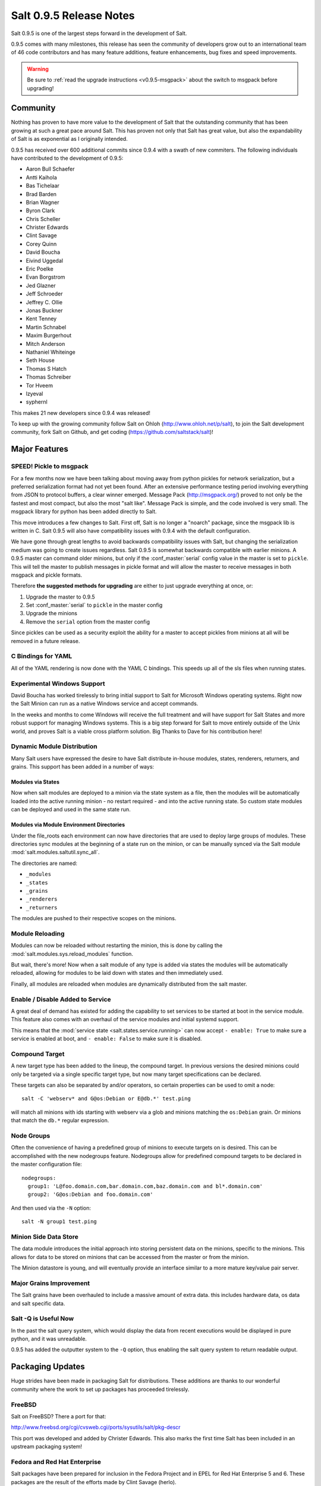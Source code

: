 ========================
Salt 0.9.5 Release Notes
========================

Salt 0.9.5 is one of the largest steps forward in the development of Salt.

0.9.5 comes with many milestones, this release has seen the community of
developers grow out to an international team of 46 code contributors and has
many feature additions, feature enhancements, bug fixes and speed improvements.

.. warning::

    Be sure to :ref:`read the upgrade instructions <v0.9.5-msgpack>` about the
    switch to msgpack before upgrading!

Community
=========

Nothing has proven to have more value to the development of Salt that the
outstanding community that has been growing at such a great pace around Salt.
This has proven not only that Salt has great value, but also the
expandability of Salt is as exponential as I originally intended.

0.9.5 has received over 600 additional commits since 0.9.4 with a swath of new
commiters. The following individuals have contributed to the development of
0.9.5:

* Aaron Bull Schaefer
* Antti Kaihola
* Bas Tichelaar
* Brad Barden
* Brian Wagner
* Byron Clark
* Chris Scheller
* Christer Edwards
* Clint Savage
* Corey Quinn
* David Boucha
* Eivind Uggedal
* Eric Poelke
* Evan Borgstrom
* Jed Glazner
* Jeff Schroeder
* Jeffrey C. Ollie
* Jonas Buckner
* Kent Tenney
* Martin Schnabel
* Maxim Burgerhout
* Mitch Anderson
* Nathaniel Whiteinge
* Seth House
* Thomas S Hatch
* Thomas Schreiber
* Tor Hveem
* lzyeval
* syphernl

This makes 21 new developers since 0.9.4 was released!

To keep up with the growing community follow Salt on Ohloh
(http://www.ohloh.net/p/salt), to join the Salt development community, fork
Salt on Github, and get coding (https://github.com/saltstack/salt)!

Major Features
==============

.. _v0.9.5-msgpack:

SPEED! Pickle to msgpack
------------------------

For a few months now we have been talking about moving away from python
pickles for network serialization, but a preferred serialization format
had not yet been found. After an extensive performance testing period
involving everything from JSON to protocol buffers, a clear winner emerged.
Message Pack (http://msgpack.org/) proved to not only be the fastest and most
compact, but also the most "salt like". Message Pack is simple, and the code
involved is very small. The msgpack library for python has been added directly
to Salt.

This move introduces a few changes to Salt. First off, Salt is no longer a
"noarch" package, since the msgpack lib is written in C. Salt 0.9.5 will also
have compatibility issues with 0.9.4 with the default configuration.

We have gone through great lengths to avoid backwards compatibility issues with
Salt, but changing the serialization medium was going to create issues
regardless. Salt 0.9.5 is somewhat backwards compatible with earlier minions. A
0.9.5 master can command older minions, but only if the :conf_master:`serial`
config value in the master is set to ``pickle``. This will tell the master to
publish messages in pickle format and will allow the master to receive messages
in both msgpack and pickle formats.

Therefore **the suggested methods for upgrading** are either to just upgrade
everything at once, or:

1.  Upgrade the master to 0.9.5
2.  Set :conf_master:`serial` to ``pickle`` in the master config
3.  Upgrade the minions
4.  Remove the ``serial`` option from the master config

Since pickles can be used as a security exploit the ability for a master to
accept pickles from minions at all will be removed in a future release.

C Bindings for YAML
--------------------

All of the YAML rendering is now done with the YAML C bindings. This speeds up
all of the sls files when running states.

Experimental Windows Support
----------------------------

David Boucha has worked tirelessly to bring initial support to Salt for
Microsoft Windows operating systems. Right now the Salt Minion can run as a
native Windows service and accept commands.

In the weeks and months to come Windows will receive the full treatment and
will have support for Salt States and more robust support for managing Windows
systems. This is a big step forward for Salt to move entirely outside of the
Unix world, and proves Salt is a viable cross platform solution. Big Thanks
to Dave for his contribution here!

Dynamic Module Distribution
---------------------------

Many Salt users have expressed the desire to have Salt distribute in-house
modules, states, renderers, returners, and grains. This support has been added
in a number of ways:

Modules via States
```````````````````

Now when salt modules are deployed to a minion via the state system as a file,
then the modules will be automatically loaded into the active running minion
- no restart required - and into the active running state. So custom state
modules can be deployed and used in the same state run.

Modules via Module Environment Directories
```````````````````````````````````````````
Under the file_roots each environment can now have directories that are used
to deploy large groups of modules. These directories sync modules at the
beginning of a state run on the minion, or can be manually synced via the Salt
module :mod:`salt.modules.saltutil.sync_all`.

The directories are named:

* ``_modules``
* ``_states``
* ``_grains``
* ``_renderers``
* ``_returners``

The modules are pushed to their respective scopes on the minions.

Module Reloading
----------------

Modules can now be reloaded without restarting the minion, this is done by
calling the :mod:`salt.modules.sys.reload_modules` function.

But wait, there's more! Now when a salt module of any type is added via
states the modules will be automatically reloaded, allowing for modules to be
laid down with states and then immediately used.

Finally, all modules are reloaded when modules are dynamically distributed
from the salt master.

Enable / Disable Added to Service
---------------------------------

A great deal of demand has existed for adding the capability to set services
to be started at boot in the service module. This feature also comes with an
overhaul of the service modules and initial systemd support.

This means that the :mod:`service state <salt.states.service.running>` can now
accept ``- enable: True`` to make sure a service is enabled at boot, and ``-
enable: False`` to make sure it is disabled.

Compound Target
---------------

A new target type has been added to the lineup, the compound target. In
previous versions the desired minions could only be targeted via a single
specific target type, but now many target specifications can be declared.

These targets can also be separated by and/or operators, so certain properties
can be used to omit a node::

    salt -C 'webserv* and G@os:Debian or E@db.*' test.ping

will match all minions with ids starting with webserv via a glob and minions
matching the ``os:Debian`` grain. Or minions that match the ``db.*`` regular
expression.


Node Groups
-----------

Often the convenience of having a predefined group of minions to execute
targets on is desired. This can be accomplished with the new nodegroups
feature. Nodegroups allow for predefined compound targets to be declared in
the master configuration file::

    nodegroups:
      group1: 'L@foo.domain.com,bar.domain.com,baz.domain.com and bl*.domain.com'
      group2: 'G@os:Debian and foo.domain.com'

And then used via the ``-N`` option::

    salt -N group1 test.ping

Minion Side Data Store
-----------------------

The data module introduces the initial approach into storing persistent data on
the minions, specific to the minions. This allows for data to be stored on
minions that can be accessed from the master or from the minion.

The Minion datastore is young, and will eventually provide an interface similar
to a more mature key/value pair server.

Major Grains Improvement
-------------------------

The Salt grains have been overhauled to include a massive amount of extra data.
this includes hardware data, os data and salt specific data.

Salt -Q is Useful Now
---------------------

In the past the salt query system, which would display the data from recent
executions would be displayed in pure python, and it was unreadable.

0.9.5 has added the outputter system to the ``-Q`` option, thus enabling the
salt query system to return readable output.

Packaging Updates
=================

Huge strides have been made in packaging Salt for distributions. These
additions are thanks to our wonderful community where the work to set up
packages has proceeded tirelessly.

FreeBSD
-------

Salt on FreeBSD? There a port for that:

http://www.freebsd.org/cgi/cvsweb.cgi/ports/sysutils/salt/pkg-descr

This port was developed and added by Christer Edwards. This also marks the
first time Salt has been included in an upstream packaging system!

Fedora and Red Hat Enterprise
------------------------------

Salt packages have been prepared for inclusion in the Fedora Project and in
EPEL for Red Hat Enterprise 5 and 6. These packages are the result of the
efforts made by Clint Savage (herlo).

Debian/Ubuntu
-------------

A team of many contributors have assisted in developing packages for Debian
and Ubuntu. Salt is still actively seeking inclusion in upstream Debian and
Ubuntu and the package data that has been prepared is being pushed through
the needed channels for inclusion.

These packages have been prepared with the help of:

* Corey
* Aaron Toponce
* and`

More to Come
------------

We are actively seeking inclusion in more distributions. Primarily getting
Salt into Gentoo, Suse, OpenBSD and preparing Solaris support are all turning
into higher priorities. 

Refinement
==========

Salt continues to be refined into a faster, more stable and more usable
application. 0.9.5 comes with more debug logging, more bug fixes and more
complete support.

More Testing, More BugFixes
---------------------------

0.9.5 comes with more bugfixes due to more testing than any previous release.
The growing community and the introduction a a dedicated QA environment have
unearthed many issues that were hiding under the covers. This has further
refined and cleaned the state interface, taking care of things from minor
visual issues to repairing misleading data.

Custom Exceptions
-----------------

A custom exception module has been added to throw salt specific exceptions.
This allows Salt to give much more granular error information.

New Modules
-----------

:mod:`data <salt.modules.data>`
```````````````````````````````
The new data module manages a persistent datastore on the minion.
Big thanks to bastichelaar for his help refining this module

:mod:`freebsdkmod <salt.modules.freebsdkmod>`
`````````````````````````````````````````````
FreeBSD kernel modules can now be managed in the same way Salt handles Linux
kernel modules.

This module was contributed thanks to the efforts of Christer Edwards

:mod:`gentoo_service <salt.modules.gentoo_service>`
```````````````````````````````````````````````````
Support has been added for managing services in Gentoo. Now Gentoo services
can be started, stopped, restarted, enabled, disabled and viewed.

:mod:`pip <salt.modules.pip>`
`````````````````````````````
The pip module introduces management for pip installed applications.
Thanks goes to whitinge for the addition of the pip module

:mod:`rh_service <salt.modules.rh_service>`
```````````````````````````````````````````
The rh_service module enables Red Hat and Fedora specific service management.
Now Red Hat like systems come with extensive management of the classic init
system used by Red Hat

:mod:`saltutil <salt.modules.saltutil>`
```````````````````````````````````````
The saltutil module has been added as a place to hold functions used in the
maintenance and management of salt itself. Saltutil is used to salt the salt
minion. The saltutil module is presently used only to sync extension modules
from the master server.

:mod:`systemd <salt.modules.systemd>`
`````````````````````````````````````
Systemd support has been added to Salt, now systems using this next generation
init system are supported on systems running systemd.

:mod:`virtualenv <salt.modules.virtualenv>`
```````````````````````````````````````````
The virtualenv module has been added to allow salt to create virtual python
environments.
Thanks goes to whitinge for the addition of the virtualenv module

:mod:`win_disk <salt.modules.win_disk>`
```````````````````````````````````````
Support for gathering disk information on Microsoft Windows minions
The windows modules come courtesy of Utah_Dave

:mod:`win_service <salt.modules.win_service>`
`````````````````````````````````````````````
The win_service module adds service support to Salt for Microsoft Windows
services

:mod:`win_useradd <salt.modules.win_useradd>`
`````````````````````````````````````````````
Salt can now manage local users on Microsoft Windows Systems

:mod:`yumpkg5 <salt.modules.yumpkg5>`
`````````````````````````````````````
The yumpkg module introduces in 0.9.4 uses the yum api to interact with the
yum package manager. Unfortunately, on Red Hat 5 systems salt does not have
access to the yum api because the yum api is running under python 2.4 and Salt
needs to run under python 2.6.

The yumpkg5 module bypasses this issue by shelling out to yum on systems where
the yum api is not available.

New States
-----------

:mod:`mysql_database <salt.states.mysql_database>`
``````````````````````````````````````````````````
The new mysql_database state adds the ability to systems running a mysql
server to manage the existence of mysql databases.

The mysql states are thanks to syphernl

:mod:`mysql_user <salt.states.mysql_user>`
``````````````````````````````````````````
The mysql_user state enables mysql user management.

:mod:`virtualenv <salt.states.virtualenv>`
``````````````````````````````````````````
The virtualenv state can manage the state of python virtual environments.
Thanks to Whitinge for the virtualenv state

New Returners
-------------

:mod:`cassandra_returner <salt.returners.cassandra_return>`
```````````````````````````````````````````````````````````

A returner allowing Salt to send data to a cassandra server.
Thanks to Byron Clark for contributing this returner
